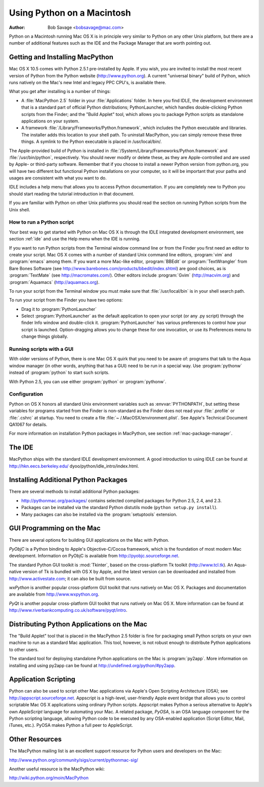 
.. _using-on-mac:

***************************
Using Python on a Macintosh
***************************

:Author: Bob Savage <bobsavage@mac.com>


Python on a Macintosh running Mac OS X is in principle very similar to Python on
any other Unix platform, but there are a number of additional features such as
the IDE and the Package Manager that are worth pointing out.

.. _getting-osx:

Getting and Installing MacPython
================================

Mac OS X 10.5 comes with Python 2.5.1 pre-installed by Apple.  If you wish, you
are invited to install the most recent version of Python from the Python website
(http://www.python.org).  A current "universal binary" build of Python, which
runs natively on the Mac's new Intel and legacy PPC CPU's, is available there.

What you get after installing is a number of things:

* A :file:`MacPython 2.5` folder in your :file:`Applications` folder. In here
  you find IDLE, the development environment that is a standard part of official
  Python distributions; PythonLauncher, which handles double-clicking Python
  scripts from the Finder; and the "Build Applet" tool, which allows you to
  package Python scripts as standalone applications on your system.

* A framework :file:`/Library/Frameworks/Python.framework`, which includes the
  Python executable and libraries. The installer adds this location to your shell
  path. To uninstall MacPython, you can simply remove these three things. A
  symlink to the Python executable is placed in /usr/local/bin/.

The Apple-provided build of Python is installed in
:file:`/System/Library/Frameworks/Python.framework` and :file:`/usr/bin/python`,
respectively. You should never modify or delete these, as they are
Apple-controlled and are used by Apple- or third-party software.  Remember that
if you choose to install a newer Python version from python.org, you will have
two different but functional Python installations on your computer, so it will
be important that your paths and usages are consistent with what you want to do.

IDLE includes a help menu that allows you to access Python documentation. If you
are completely new to Python you should start reading the tutorial introduction
in that document.

If you are familiar with Python on other Unix platforms you should read the
section on running Python scripts from the Unix shell.


How to run a Python script
--------------------------

Your best way to get started with Python on Mac OS X is through the IDLE
integrated development environment, see section :ref:`ide` and use the Help menu
when the IDE is running.

If you want to run Python scripts from the Terminal window command line or from
the Finder you first need an editor to create your script. Mac OS X comes with a
number of standard Unix command line editors, :program:`vim` and
:program:`emacs` among them. If you want a more Mac-like editor,
:program:`BBEdit` or :program:`TextWrangler` from Bare Bones Software (see
http://www.barebones.com/products/bbedit/index.shtml) are good choices, as is
:program:`TextMate` (see http://macromates.com/). Other editors include
:program:`Gvim` (http://macvim.org) and :program:`Aquamacs`
(http://aquamacs.org).

To run your script from the Terminal window you must make sure that
:file:`/usr/local/bin` is in your shell search path.

To run your script from the Finder you have two options:

* Drag it to :program:`PythonLauncher`

* Select :program:`PythonLauncher` as the default application to open your
  script (or any .py script) through the finder Info window and double-click it.
  :program:`PythonLauncher` has various preferences to control how your script is
  launched. Option-dragging allows you to change these for one invocation, or use
  its Preferences menu to change things globally.


.. _osx-gui-scripts:

Running scripts with a GUI
--------------------------

With older versions of Python, there is one Mac OS X quirk that you need to be
aware of: programs that talk to the Aqua window manager (in other words,
anything that has a GUI) need to be run in a special way. Use :program:`pythonw`
instead of :program:`python` to start such scripts.

With Python 2.5, you can use either :program:`python` or :program:`pythonw`.


Configuration
-------------

Python on OS X honors all standard Unix environment variables such as
:envvar:`PYTHONPATH`, but setting these variables for programs started from the
Finder is non-standard as the Finder does not read your :file:`.profile` or
:file:`.cshrc` at startup. You need to create a file :file:`~
/.MacOSX/environment.plist`. See Apple's Technical Document QA1067 for details.

For more information on installation Python packages in MacPython, see section
:ref:`mac-package-manager`.


.. _ide:

The IDE
=======

MacPython ships with the standard IDLE development environment. A good
introduction to using IDLE can be found at http://hkn.eecs.berkeley.edu/
dyoo/python/idle_intro/index.html.


.. _mac-package-manager:

Installing Additional Python Packages
=====================================

There are several methods to install additional Python packages:

* http://pythonmac.org/packages/ contains selected compiled packages for Python
  2.5, 2.4, and 2.3.

* Packages can be installed via the standard Python distutils mode (``python
  setup.py install``).

* Many packages can also be installed via the :program:`setuptools` extension.


GUI Programming on the Mac
==========================

There are several options for building GUI applications on the Mac with Python.

*PyObjC* is a Python binding to Apple's Objective-C/Cocoa framework, which is
the foundation of most modern Mac development. Information on PyObjC is
available from http://pyobjc.sourceforge.net.

The standard Python GUI toolkit is :mod:`Tkinter`, based on the cross-platform
Tk toolkit (http://www.tcl.tk). An Aqua-native version of Tk is bundled with OS
X by Apple, and the latest version can be downloaded and installed from
http://www.activestate.com; it can also be built from source.

*wxPython* is another popular cross-platform GUI toolkit that runs natively on
Mac OS X. Packages and documentation are available from http://www.wxpython.org.

*PyQt* is another popular cross-platform GUI toolkit that runs natively on Mac
OS X. More information can be found at
http://www.riverbankcomputing.co.uk/software/pyqt/intro.


Distributing Python Applications on the Mac
===========================================

The "Build Applet" tool that is placed in the MacPython 2.5 folder is fine for
packaging small Python scripts on your own machine to run as a standard Mac
application. This tool, however, is not robust enough to distribute Python
applications to other users.

The standard tool for deploying standalone Python applications on the Mac is
:program:`py2app`. More information on installing and using py2app can be found
at http://undefined.org/python/#py2app.


Application Scripting
=====================

Python can also be used to script other Mac applications via Apple's Open
Scripting Architecture (OSA); see http://appscript.sourceforge.net. Appscript is
a high-level, user-friendly Apple event bridge that allows you to control
scriptable Mac OS X applications using ordinary Python scripts. Appscript makes
Python a serious alternative to Apple's own *AppleScript* language for
automating your Mac. A related package, *PyOSA*, is an OSA language component
for the Python scripting language, allowing Python code to be executed by any
OSA-enabled application (Script Editor, Mail, iTunes, etc.). PyOSA makes Python
a full peer to AppleScript.


Other Resources
===============

The MacPython mailing list is an excellent support resource for Python users and
developers on the Mac:

http://www.python.org/community/sigs/current/pythonmac-sig/

Another useful resource is the MacPython wiki:

http://wiki.python.org/moin/MacPython

